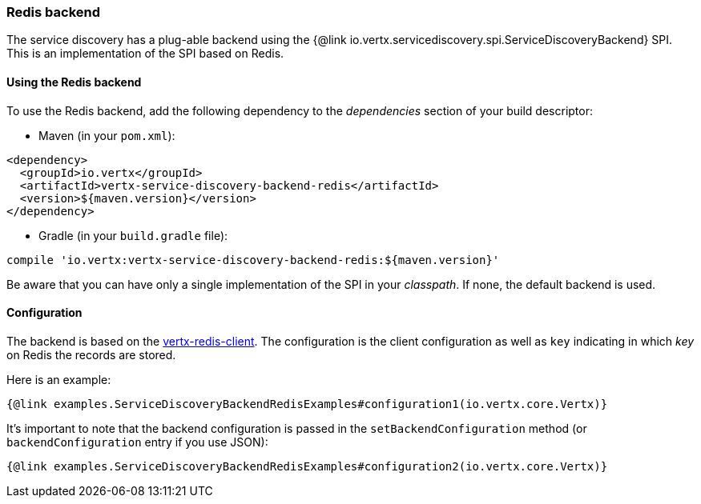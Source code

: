 === Redis backend

The service discovery has a plug-able backend using the {@link io.vertx.servicediscovery.spi.ServiceDiscoveryBackend} SPI. This is an implementation of the SPI based
on Redis.

==== Using the Redis backend

To use the Redis backend, add the following dependency to the _dependencies_ section of your build
descriptor:

* Maven (in your `pom.xml`):

[source,xml,subs="+attributes"]
----
<dependency>
  <groupId>io.vertx</groupId>
  <artifactId>vertx-service-discovery-backend-redis</artifactId>
  <version>${maven.version}</version>
</dependency>
----

* Gradle (in your `build.gradle` file):

[source,groovy,subs="+attributes"]
----
compile 'io.vertx:vertx-service-discovery-backend-redis:${maven.version}'
----

Be aware that you can have only a single implementation of the SPI in your _classpath_. If none,
the default backend is used.

==== Configuration

The backend is based on the http://vertx.io/docs/vertx-redis-client/java[vertx-redis-client].
The configuration is the client configuration as well as `key` indicating in which _key_ on Redis
the records are stored.

Here is an example:

[source,$lang]
----
{@link examples.ServiceDiscoveryBackendRedisExamples#configuration1(io.vertx.core.Vertx)}
----

It's important to note that the backend configuration is passed in the `setBackendConfiguration` method (or
`backendConfiguration` entry if you use JSON):

[source,$lang]
----
{@link examples.ServiceDiscoveryBackendRedisExamples#configuration2(io.vertx.core.Vertx)}
----
